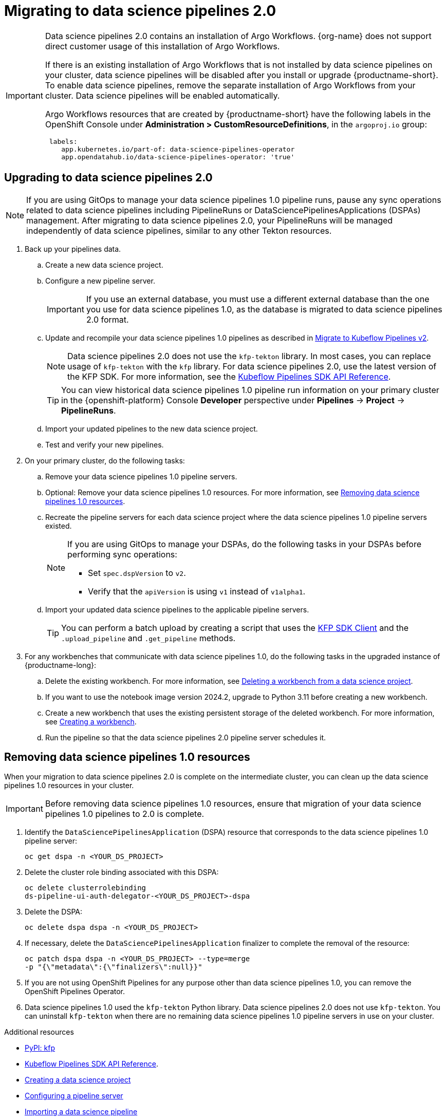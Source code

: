 :_module-type: PROCEDURE

[id='migrating-to-data-science-pipelines-2_{context}']
= Migrating to data science pipelines 2.0
:page-aliases: enabling-data-science-pipelines-2.adoc

ifdef::upstream[]
From {productname-long} version 2.10.0, data science pipelines are based on link:https://www.kubeflow.org/docs/components/pipelines/[KubeFlow Pipelines (KFP) version 2.0]. Data science pipelines 2.0 is enabled and deployed by default in {productname-short}. 
endif::[]

ifndef::upstream[]
ifdef::self-managed[]
From {productname-short} version 2.9, data science pipelines are based on link:https://www.kubeflow.org/docs/components/pipelines/[KubeFlow Pipelines (KFP) version 2.0]. Data science pipelines 2.0 is enabled and deployed by default in {productname-short}.
endif::[]
ifdef::cloud-service[]
Data science pipelines in {productname-short} are now based on link:https://www.kubeflow.org/docs/components/pipelines/[KubeFlow Pipelines (KFP) version 2.0]. Data science pipelines 2.0 is enabled and deployed by default in {productname-short}.
endif::[]
endif::[]

[IMPORTANT]
====
Data science pipelines 2.0 contains an installation of Argo Workflows. {org-name} does not support direct customer usage of this installation of Argo Workflows.

ifdef::upstream[]
To install or upgrade to {productname-short} 2.10.0 or later with data science pipelines, ensure that your cluster does not have an existing installation of Argo Workflows that is not installed by {productname-short}. 
endif::[]
ifndef::upstream[]
ifdef::self-managed[]
To install or upgrade to {productname-short} 2.9 or later with data science pipelines, ensure that your cluster does not have an existing installation of Argo Workflows that is not installed by {productname-short}.
endif::[]
ifdef::cloud-service[]
To install or upgrade to {productname-short} with data science pipelines 2.0, ensure that your cluster does not have an existing installation of Argo Workflows that is not installed by {productname-short}.
endif::[]
endif::[]
If there is an existing installation of Argo Workflows that is not installed by data science pipelines on your cluster, data science pipelines will be disabled after you install or upgrade {productname-short}. To enable data science pipelines, remove the separate installation of Argo Workflows from your cluster. Data science pipelines will be enabled automatically. 

Argo Workflows resources that are created by {productname-short} have the following labels in the OpenShift Console under *Administration > CustomResourceDefinitions*, in the `argoproj.io` group:
[source]
----
 labels:
    app.kubernetes.io/part-of: data-science-pipelines-operator
    app.opendatahub.io/data-science-pipelines-operator: 'true'
----
====

== Upgrading to data science pipelines 2.0
//upstream
ifdef::upstream[]
Starting with {productname-short} 2.16, data science pipelines 1.0 resources are no longer supported or managed by {productname-short}. It is no longer possible to deploy, view, or edit the details of pipelines that are based on data science pipelines 1.0 from either the dashboard or the KFP API server.

{productname-short} does not automatically migrate existing data science pipelines 1.0 instances to 2.0. If you are upgrading to {productname-short} 2.16 or later, you must manually migrate your existing data science pipelines 1.0 instances.

To upgrade to data science pipelines 2.0, follow these steps:

. Ensure that your cluster does not have an existing installation of Argo Workflows that is not installed by {productname-short}, and then follow the upgrade steps described in link:{odhdocshome}/upgrading-open-data-hub/#upgrading-odh-v2_upgradev2[Upgrading Open Data Hub version 2.0 to version 2.2].
+
If you upgrade to {productname-short} with data science pipelines 2.0 enabled, and there is an existing installation of Argo Workflows that is not installed by data science pipelines on your cluster, {productname-short} components will not be upgraded. To complete the component upgrade, disable data science pipelines or remove the separate installation of Argo Workflows from your cluster. The component upgrade will then complete automatically. 
. Update your workbenches to use the notebook image version 2024.1 or later. For more information, see link:{odhdocshome}/working-on-data-science-projects/#updating-a-project-workbench_projects[Updating a project workbench].
. Manually migrate your pipelines from data science pipelines 1.0 to 2.0:

.. Create a new data science project.
.. Configure a new pipeline server.
+
[IMPORTANT]
====
If you use an external database, you must use a different external database than the one you use for data science pipelines 1.0, as the database is migrated to data science pipelines 2.0 format.
====
.. Update and recompile your data science pipelines 1.0 pipelines as described in link:https://www.kubeflow.org/docs/components/pipelines/user-guides/migration/[Migrate to Kubeflow Pipelines v2].
+
[NOTE]
====
Data science pipelines 2.0 does not use the `kfp-tekton` library. In most cases, you can replace usage of `kfp-tekton` with the `kfp` library.
====
.. Import your updated pipelines to your new data science pipelines 2.0-based data science project.
. Remove your data science pipelines 1.0 pipeline servers.
. Optional: Remove your data science pipelines 1.0 resources.

[IMPORTANT]
====
Data science pipelines 1.0 used the `kfp-tekton` Python library. Data science pipelines 2.0 does not use `kfp-tekton`. You can uninstall `kfp-tekton` when there are no remaining data science pipelines 1.0 pipeline servers in use on your cluster.

For Data science pipelines 2.0, use the latest version of the KFP SDK. For more information, see the link:https://kubeflow-pipelines.readthedocs.io[Kubeflow Pipelines SDK API Reference].
====
endif::[]

//downstream
ifndef::upstream[]
ifdef::self-managed[]
Starting with {productname-short} 2.16, data science pipelines 1.0 resources are no longer supported or managed by {productname-short}. It is no longer possible to deploy, view, or edit the details of pipelines that are based on data science pipelines 1.0 from either the dashboard or the KFP API server.

{productname-short} does not automatically migrate existing data science pipelines 1.0 instances to 2.0. If you are upgrading to {productname-short} 2.16 or later, you must manually migrate your existing data science pipelines 1.0 instances and update your workbenches.

To upgrade to {productname-short} 2.16 or later with data science pipelines 2.0, follow these steps:
endif::[]

ifdef::cloud-service[]
Data science pipelines 1.0 resources are no longer supported or managed by {productname-short}. It is no longer possible to deploy, view, or edit the details of pipelines that are based on data science pipelines 1.0 from either the dashboard or the KFP API server.

{productname-short} does not automatically migrate existing data science pipelines 1.0 instances to 2.0. If you are upgrading {productname-short} and have existing data science pipelines 1.0 instances, you must manually migrate them.

To upgrade to data science pipelines 2.0, follow these steps:
endif::[]

[NOTE]
====
If you are using GitOps to manage your data science pipelines 1.0 pipeline runs, pause any sync operations related to data science pipelines including PipelineRuns or DataSciencePipelinesApplications (DSPAs) management. After migrating to data science pipelines 2.0, your PipelineRuns will be managed independently of data science pipelines, similar to any other Tekton resources.
====

. Back up your pipelines data.
ifdef::self-managed[]
. Deploy a new cluster (or use a different existing cluster) with {productname-long} {vernum} to use as an intermediate cluster. You will use this intermediate cluster to upload, test, and verify your new pipelines.
. In {productname-short} {vernum} on the intermediate cluster, do the following tasks:
endif::[]
ifdef::cloud-service[]
. Deploy a new cluster (or use a different existing cluster) with {productname-long} with data science pipelines 2.0 to use as an intermediate cluster. You will use this intermediate cluster to upload, test, and verify your new pipelines.
. In {productname-short} on the intermediate cluster, do the following tasks:
endif::[]
.. Create a new data science project. 
.. Configure a new pipeline server.
+
[IMPORTANT]
====
If you use an external database, you must use a different external database than the one you use for data science pipelines 1.0, as the database is migrated to data science pipelines 2.0 format.
====
.. Update and recompile your data science pipelines 1.0 pipelines as described in link:https://www.kubeflow.org/docs/components/pipelines/user-guides/migration/[Migrate to Kubeflow Pipelines v2].
+
[NOTE]
====
Data science pipelines 2.0 does not use the `kfp-tekton` library. In most cases, you can replace usage of `kfp-tekton` with the `kfp` library. For data science pipelines 2.0, use the latest version of the KFP SDK. For more information, see the link:https://kubeflow-pipelines.readthedocs.io[Kubeflow Pipelines SDK API Reference].
====
+
[TIP]
====
You can view historical data science pipelines 1.0 pipeline run information on your primary cluster in the {openshift-platform} Console *Developer* perspective under *Pipelines* -> *Project* -> *PipelineRuns*. 
====
.. Import your updated pipelines to the new data science project.
.. Test and verify your new pipelines.
. On your primary cluster, do the following tasks:
.. Remove your data science pipelines 1.0 pipeline servers.
.. Optional: Remove your data science pipelines 1.0 resources. For more information, see link:{rhoaidocshome}{default-format-url}/working_with_data_science_pipelines/migrating-to-data-science-pipelines-2_ds-pipelines#removing_data_science_pipelines_1_0_resources[Removing data science pipelines 1.0 resources].
ifdef::self-managed[]
.. Upgrade to {productname-long} {vernum}. For more information, see link:{rhoaidocshome}{default-format-url}/upgrading_openshift_ai_self-managed/index[Upgrading {productname-short} Self-Managed], or for disconnected environments, link:{rhoaidocshome}{default-format-url}/upgrading_openshift_ai_self-managed_in_a_disconnected_environment/index[Upgrading {productname-long} in a disconnected environment].
. In the upgraded instance of {productname-long} {vernum} on your primary cluster, do the following tasks:
endif::[]
ifdef::cloud-service[]
.. Upgrade {productname-long}. For more information, see link:{rhoaidocshome}{default-format-url}/upgrading_openshift_ai_cloud_service/index[Upgrading {productname-short} Cloud Service].
. In the upgraded instance of {productname-long} on your primary cluster, do the following tasks:
endif::[]
.. Recreate the pipeline servers for each data science project where the data science pipelines 1.0 pipeline servers existed.
+
[NOTE]
====
If you are using GitOps to manage your DSPAs, do the following tasks in your DSPAs before performing sync operations:

* Set `spec.dspVersion` to `v2`.
* Verify that the `apiVersion` is using `v1` instead of `v1alpha1`.
====
.. Import your updated data science pipelines to the applicable pipeline servers.
+
[TIP]
====
You can perform a batch upload by creating a script that uses the link:https://kubeflow-pipelines.readthedocs.io/en/sdk-2.9.0/source/client.html[KFP SDK Client] and the `.upload_pipeline` and `.get_pipeline` methods.
====
. For any workbenches that communicate with data science pipelines 1.0, do the following tasks in the upgraded instance of {productname-long}:
.. Delete the existing workbench. For more information, see link:{rhoaidocshome}{default-format-url}/working_on_data_science_projects/using-project-workbenches_projects#deleting-a-workbench-from-a-data-science-project_projects[Deleting a workbench from a data science project].
.. If you want to use the notebook image version 2024.2, upgrade to Python 3.11 before creating a new workbench. 
.. Create a new workbench that uses the existing persistent storage of the deleted workbench. For more information, see link:{rhoaidocshome}{default-format-url}/working_on_data_science_projects/using-project-workbenches_projects#creating-a-project-workbench_projects[Creating a workbench].
.. Run the pipeline so that the data science pipelines 2.0 pipeline server schedules it.
endif::[]

== Removing data science pipelines 1.0 resources

When your migration to data science pipelines 2.0 is complete on the intermediate cluster, you can clean up the data science pipelines 1.0 resources in your cluster.

[IMPORTANT]
====
Before removing data science pipelines 1.0 resources, ensure that migration of your data science pipelines 1.0 pipelines to 2.0 is complete.
====

. Identify the `DataSciencePipelinesApplication` (DSPA) resource that corresponds to the data science pipelines 1.0 pipeline server:
+
[source]
----
oc get dspa -n <YOUR_DS_PROJECT>
----
. Delete the cluster role binding associated with this DSPA: 
+
[source]
----
oc delete clusterrolebinding
ds-pipeline-ui-auth-delegator-<YOUR_DS_PROJECT>-dspa
----
. Delete the DSPA:
+
[source]
----
oc delete dspa dspa -n <YOUR_DS_PROJECT>
----
. If necessary, delete the `DataSciencePipelinesApplication` finalizer to complete the removal of the resource:
+
[source]
----
oc patch dspa dspa -n <YOUR_DS_PROJECT> --type=merge 
-p "{\"metadata\":{\"finalizers\":null}}"
----
. If you are not using OpenShift Pipelines for any purpose other than data science pipelines 1.0, you can remove the OpenShift Pipelines Operator.
. Data science pipelines 1.0 used the `kfp-tekton` Python library. Data science pipelines 2.0 does not use `kfp-tekton`. You can uninstall `kfp-tekton` when there are no remaining data science pipelines 1.0 pipeline servers in use on your cluster.

ifndef::upstream[]
[role="_additional-resources"]
.Additional resources

* link:https://pypi.org/project/kfp/[PyPI: kfp^]
* link:https://kubeflow-pipelines.readthedocs.io[Kubeflow Pipelines SDK API Reference].
* link:{rhoaidocshome}{default-format-url}/working_on_data_science_projects/using-data-science-projects_projects#creating-a-data-science-project_projects[Creating a data science project]
* link:{rhoaidocshome}{default-format-url}/working_with_data_science_pipelines/managing-data-science-pipelines_ds-pipelines#configuring-a-pipeline-server_ds-pipelines[Configuring a pipeline server]
* link:{rhoaidocshome}{default-format-url}/working_with_data_science_pipelines/managing-data-science-pipelines_ds-pipelines#importing-a-data-science-pipeline_ds-pipelines[Importing a data science pipeline]
* link:{rhoaidocshome}{default-format-url}/working_with_data_science_pipelines/managing-data-science-pipelines_ds-pipelines#deleting-a-pipeline-server_ds-pipelines[Deleting a pipeline server]
endif::[]
